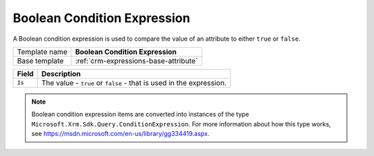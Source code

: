 .. _crm-expressions-boolean:

Boolean Condition Expression
======================================

A Boolean condition expression is used to compare the value of an 
attribute to either ``true`` or ``false``.

+-----------------+-----------------------------------------------------------+
| Template name   | **Boolean Condition Expression**                          |
+-----------------+-----------------------------------------------------------+
| Base template   | :ref:`crm-expressions-base-attribute`                     |
+-----------------+-----------------------------------------------------------+

+-------------------------------------+---------------------------------------------------------------------+
| Field                               | Description                                                         |
+=====================================+=====================================================================+
| ``Is``                              | The value - ``true`` or ``false`` - that is used in the expression. |
+-------------------------------------+---------------------------------------------------------------------+

.. note:: 
    
    Boolean condition expression items are converted into instances of the 
    type ``Microsoft.Xrm.Sdk.Query.ConditionExpression``. For more information 
    about how this type works, see `<https://msdn.microsoft.com/en-us/library/gg334419.aspx>`_.
